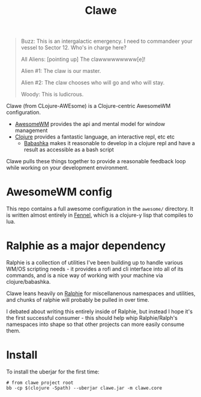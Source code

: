 #+TITLE: Clawe

#+begin_quote Toy Story
Buzz: This is an intergalactic emergency. I need to commandeer your vessel to Sector 12. Who's in charge here?

All Aliens: [pointing up]  The clawwwwwwwww[e]!

Alien #1: The claw is our master.

Alien #2: The claw chooses who will go and who will stay.

Woody: This is ludicrous.
#+end_quote

Clawe (from CLojure-AWEsome) is a Clojure-centric AwesomeWM configuration.

- [[https://awesomewm.org/][AwesomeWM]] provides the api and mental model for window management
- [[https://clojure.org/][Clojure]] provides a fantastic language, an interactive repl, etc etc
  + [[https://github.com/babashka/babashka][Babashka]] makes it reasonable to develop in a clojure repl and have a result
    as accessible as a bash script

Clawe pulls these things together to provide a reasonable feedback loop while
working on your development environment.

* AwesomeWM config
This repo contains a full awesome configuration in the ~awesome/~ directory. It
is written almost entirely in [[https://fennel-lang.org/][Fennel]], which is a clojure-y lisp that compiles to
lua.

* Ralphie as a major dependency
Ralphie is a collection of utilities I've been building up to handle various
WM/OS scripting needs - it provides a rofi and cli interface into all of its
commands, and is a nice way of working with your machine via clojure/babashka.

Clawe leans heavily on [[https://github.com/russmatney/ralphie][Ralphie]] for miscellanenous namespaces and utilities, and
chunks of ralphie will probably be pulled in over time.

I debated about writing this entirely inside of Ralphie, but instead I hope it's
the first successful consumer - this should help whip Ralphie/Ralph's namespaces
into shape so that other projects can more easily consume them.

* Install
To install the uberjar for the first time:

#+BEGIN_SRC
# from clawe project root
bb -cp $(clojure -Spath) --uberjar clawe.jar -m clawe.core
#+END_SRC
